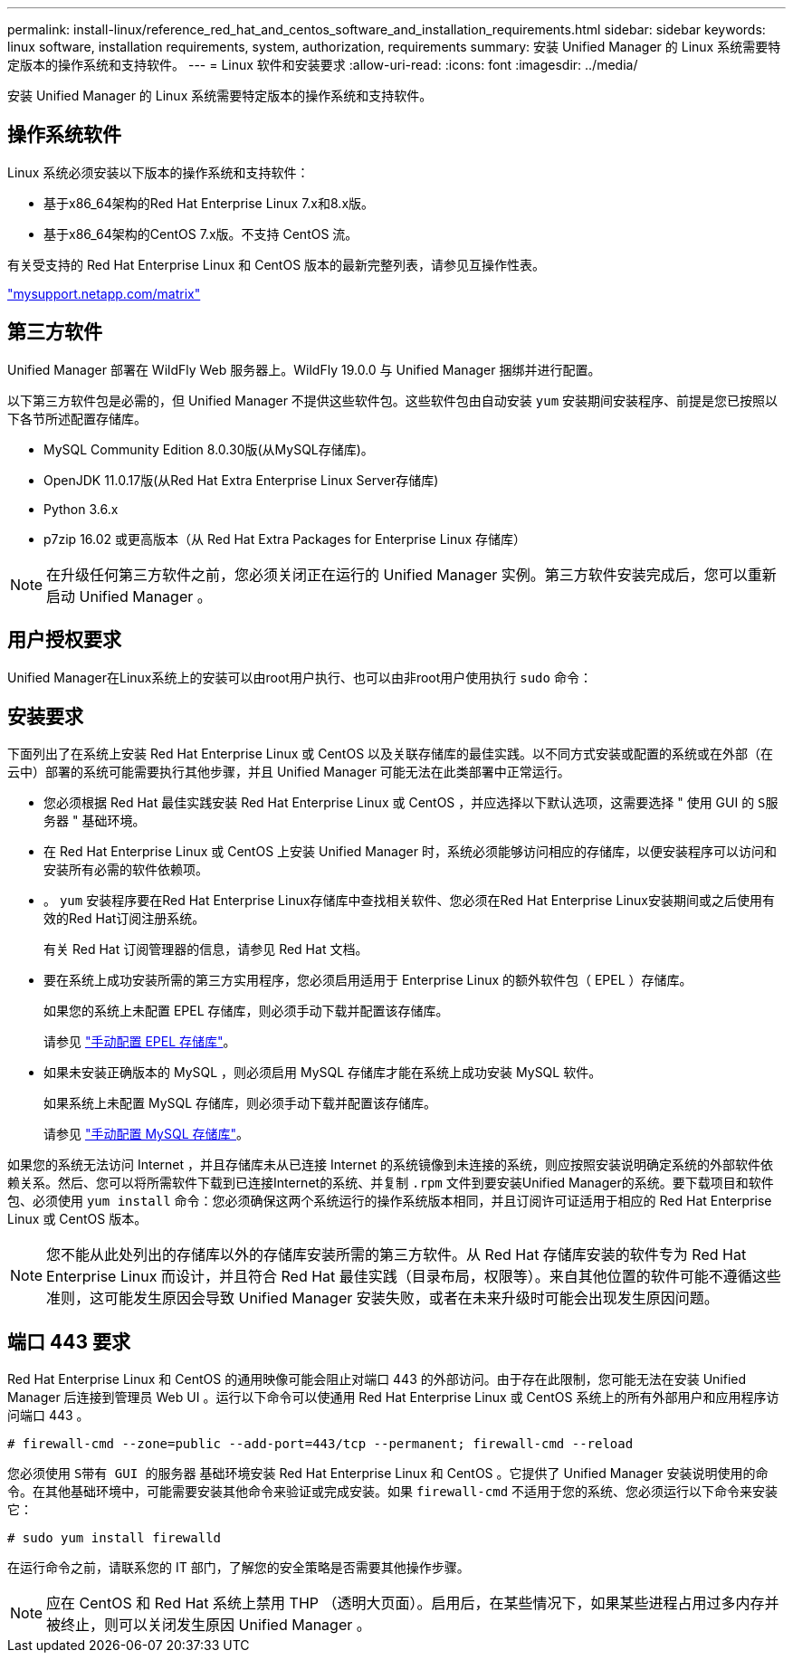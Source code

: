 ---
permalink: install-linux/reference_red_hat_and_centos_software_and_installation_requirements.html 
sidebar: sidebar 
keywords: linux software, installation requirements, system, authorization,  requirements 
summary: 安装 Unified Manager 的 Linux 系统需要特定版本的操作系统和支持软件。 
---
= Linux 软件和安装要求
:allow-uri-read: 
:icons: font
:imagesdir: ../media/


[role="lead"]
安装 Unified Manager 的 Linux 系统需要特定版本的操作系统和支持软件。



== 操作系统软件

Linux 系统必须安装以下版本的操作系统和支持软件：

* 基于x86_64架构的Red Hat Enterprise Linux 7.x和8.x版。
* 基于x86_64架构的CentOS 7.x版。不支持 CentOS 流。


有关受支持的 Red Hat Enterprise Linux 和 CentOS 版本的最新完整列表，请参见互操作性表。

http://mysupport.netapp.com/matrix["mysupport.netapp.com/matrix"]



== 第三方软件

Unified Manager 部署在 WildFly Web 服务器上。WildFly 19.0.0 与 Unified Manager 捆绑并进行配置。

以下第三方软件包是必需的，但 Unified Manager 不提供这些软件包。这些软件包由自动安装 `yum` 安装期间安装程序、前提是您已按照以下各节所述配置存储库。

* MySQL Community Edition 8.0.30版(从MySQL存储库)。
* OpenJDK 11.0.17版(从Red Hat Extra Enterprise Linux Server存储库)
* Python 3.6.x
* p7zip 16.02 或更高版本（从 Red Hat Extra Packages for Enterprise Linux 存储库）


[NOTE]
====
在升级任何第三方软件之前，您必须关闭正在运行的 Unified Manager 实例。第三方软件安装完成后，您可以重新启动 Unified Manager 。

====


== 用户授权要求

Unified Manager在Linux系统上的安装可以由root用户执行、也可以由非root用户使用执行 `sudo` 命令：



== 安装要求

下面列出了在系统上安装 Red Hat Enterprise Linux 或 CentOS 以及关联存储库的最佳实践。以不同方式安装或配置的系统或在外部（在云中）部署的系统可能需要执行其他步骤，并且 Unified Manager 可能无法在此类部署中正常运行。

* 您必须根据 Red Hat 最佳实践安装 Red Hat Enterprise Linux 或 CentOS ，并应选择以下默认选项，这需要选择 " 使用 GUI 的 `S服务器` " 基础环境。
* 在 Red Hat Enterprise Linux 或 CentOS 上安装 Unified Manager 时，系统必须能够访问相应的存储库，以便安装程序可以访问和安装所有必需的软件依赖项。
* 。 `yum` 安装程序要在Red Hat Enterprise Linux存储库中查找相关软件、您必须在Red Hat Enterprise Linux安装期间或之后使用有效的Red Hat订阅注册系统。
+
有关 Red Hat 订阅管理器的信息，请参见 Red Hat 文档。

* 要在系统上成功安装所需的第三方实用程序，您必须启用适用于 Enterprise Linux 的额外软件包（ EPEL ）存储库。
+
如果您的系统上未配置 EPEL 存储库，则必须手动下载并配置该存储库。

+
请参见 link:task_manually_configure_epel_repository.html["手动配置 EPEL 存储库"]。

* 如果未安装正确版本的 MySQL ，则必须启用 MySQL 存储库才能在系统上成功安装 MySQL 软件。
+
如果系统上未配置 MySQL 存储库，则必须手动下载并配置该存储库。

+
请参见 link:task_manually_configure_mysql_repository.html["手动配置 MySQL 存储库"]。



如果您的系统无法访问 Internet ，并且存储库未从已连接 Internet 的系统镜像到未连接的系统，则应按照安装说明确定系统的外部软件依赖关系。然后、您可以将所需软件下载到已连接Internet的系统、并复制 `.rpm` 文件到要安装Unified Manager的系统。要下载项目和软件包、必须使用 `yum install` 命令：您必须确保这两个系统运行的操作系统版本相同，并且订阅许可证适用于相应的 Red Hat Enterprise Linux 或 CentOS 版本。

[NOTE]
====
您不能从此处列出的存储库以外的存储库安装所需的第三方软件。从 Red Hat 存储库安装的软件专为 Red Hat Enterprise Linux 而设计，并且符合 Red Hat 最佳实践（目录布局，权限等）。来自其他位置的软件可能不遵循这些准则，这可能发生原因会导致 Unified Manager 安装失败，或者在未来升级时可能会出现发生原因问题。

====


== 端口 443 要求

Red Hat Enterprise Linux 和 CentOS 的通用映像可能会阻止对端口 443 的外部访问。由于存在此限制，您可能无法在安装 Unified Manager 后连接到管理员 Web UI 。运行以下命令可以使通用 Red Hat Enterprise Linux 或 CentOS 系统上的所有外部用户和应用程序访问端口 443 。

`# firewall-cmd --zone=public --add-port=443/tcp --permanent; firewall-cmd --reload`

您必须使用 `S带有 GUI 的服务器` 基础环境安装 Red Hat Enterprise Linux 和 CentOS 。它提供了 Unified Manager 安装说明使用的命令。在其他基础环境中，可能需要安装其他命令来验证或完成安装。如果 `firewall-cmd` 不适用于您的系统、您必须运行以下命令来安装它：

`# sudo yum install firewalld`

在运行命令之前，请联系您的 IT 部门，了解您的安全策略是否需要其他操作步骤。

[NOTE]
====
应在 CentOS 和 Red Hat 系统上禁用 THP （透明大页面）。启用后，在某些情况下，如果某些进程占用过多内存并被终止，则可以关闭发生原因 Unified Manager 。

====
